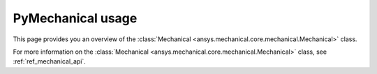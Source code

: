 .. _ref_mechanical_user_guide:

******************
PyMechanical usage
******************
This page provides you an overview of the
:class:`Mechanical <ansys.mechanical.core.mechanical.Mechanical>` class.


For more information on the :class:`Mechanical <ansys.mechanical.core.mechanical.Mechanical>`
class, see :ref:`ref_mechanical_api`.
